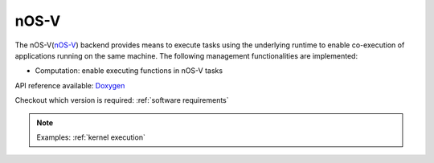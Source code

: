 .. _nosv backend:

***********************
nOS-V
***********************

The nOS-V(`nOS-V <https://www.bsc.es/research-and-development/software-and-apps/software-list/nos-v>`_) backend provides means to execute tasks using the underlying runtime to enable co-execution of applications running on the same machine. The following management functionalities are implemented:

* Computation: enable executing functions in nOS-V tasks

API reference available: `Doxygen <../../../doxygen/html/dir_282ceabac63a11425a005ab7cdef1bd5.html>`_

Checkout which version is required: :ref:`software requirements`

.. note:: 
    Examples: :ref:`kernel execution`